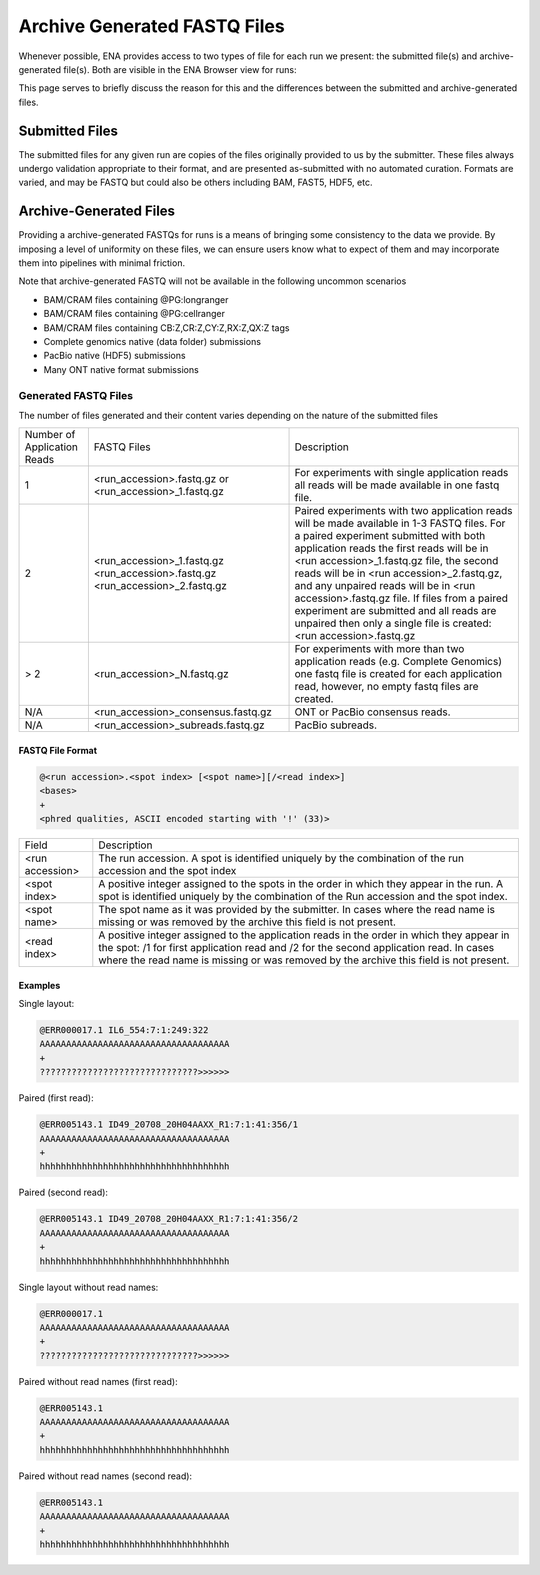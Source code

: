=============================
Archive Generated FASTQ Files
=============================

Whenever possible, ENA provides access to two types of file for each run we
present: the submitted file(s) and archive-generated file(s). Both are visible
in the ENA Browser view for runs:

.. image:: images/archive-generated-files-p01.png

This page serves to briefly discuss the reason for this and the differences
between the submitted and archive-generated files.


Submitted Files
===============

The submitted files for any given run are copies of the files originally
provided to us by the submitter.
These files always undergo validation appropriate to their format, and are
presented as-submitted with no automated curation.
Formats are varied, and may be FASTQ but could also be others including BAM,
FAST5, HDF5, etc.


Archive-Generated Files
=======================

Providing a archive-generated FASTQs for runs is a means of bringing some
consistency to the data we provide.
By imposing a level of uniformity on these files, we can ensure users know
what to expect of them and may incorporate them into pipelines with minimal
friction.

Note that archive-generated FASTQ will not be available in the following
uncommon scenarios

- BAM/CRAM files containing @PG:longranger
- BAM/CRAM files containing @PG:cellranger
- BAM/CRAM files containing CB:Z,CR:Z,CY:Z,RX:Z,QX:Z tags
- Complete genomics native (data folder) submissions
- PacBio native (HDF5) submissions
- Many ONT native format submissions

Generated FASTQ Files
---------------------

The number of files generated and their content varies depending on the nature
of the submitted files

+-------------+------------------------------------+----------------------------------------------------------+
| Number of   | FASTQ Files                        | Description                                              |
| Application |                                    |                                                          |
| Reads       |                                    |                                                          |
+-------------+------------------------------------+----------------------------------------------------------+
|             | <run_accession>.fastq.gz           | For experiments with single application reads            |
| 1           | or                                 | all reads will be made available in one fastq            |
|             | <run_accession>_1.fastq.gz         | file.                                                    |
+-------------+------------------------------------+----------------------------------------------------------+
|             |                                    | Paired experiments with two application reads will       |
|             |                                    | be made available in 1-3 FASTQ files.                    |
|             |                                    | For a paired experiment submitted with both application  |
|             |                                    | reads the first reads will be in                         |
|             | <run_accession>_1.fastq.gz         | <run accession>_1.fastq.gz file, the second reads will   |
| 2           | <run_accession>.fastq.gz           | be in <run accession>_2.fastq.gz, and any unpaired       |
|             | <run_accession>_2.fastq.gz         | reads will be in <run accession>.fastq.gz file.          |
|             |                                    | If files from a paired experiment are submitted and all  |
|             |                                    | reads are unpaired then only a single file is created:   |
|             |                                    | <run accession>.fastq.gz                                 |
+-------------+------------------------------------+----------------------------------------------------------+
|             |                                    | For experiments with more than two application reads     |
| > 2         | <run_accession>_N.fastq.gz         | (e.g. Complete Genomics) one fastq file is created for   |
|             |                                    | each application read, however, no empty fastq files     |
|             |                                    | are created.                                             |
+-------------+------------------------------------+----------------------------------------------------------+
| N/A         | <run_accession>_consensus.fastq.gz | ONT or PacBio consensus reads.                           |
+-------------+------------------------------------+----------------------------------------------------------+
| N/A         | <run_accession>_subreads.fastq.gz  | PacBio subreads.                                         |
+-------------+------------------------------------+----------------------------------------------------------+

FASTQ File Format
_________________

.. code-block::

    @<run accession>.<spot index> [<spot name>][/<read index>]
    <bases>
    +
    <phred qualities, ASCII encoded starting with '!' (33)>


+-----------------+--------------------------------------------------------------------------+
| Field           | Description                                                              |
+-----------------+--------------------------------------------------------------------------+
| <run accession> | The run accession. A spot is identified uniquely by the combination      |
|                 | of the run accession and the spot index                                  |
+-----------------+--------------------------------------------------------------------------+
|                 | A positive integer assigned to the spots in the order in which they      |
| <spot index>    | appear in the run. A spot is identified uniquely by the combination of   |
|                 | the Run accession and the spot index.                                    |
+-----------------+--------------------------------------------------------------------------+
| <spot name>     | The spot name as it was provided by the submitter. In cases where the    |
|                 | read name is missing or was removed by the archive this field is not     |
|                 | present.                                                                 |
+-----------------+--------------------------------------------------------------------------+
| <read index>    | A positive integer assigned to the application reads in the order in     |
|                 | which they appear in the spot: /1 for first application read and /2 for  |
|                 | the second application read. In cases where the read name is missing or  |
|                 | was removed by the archive this field is not present.                    |
+-----------------+--------------------------------------------------------------------------+

Examples
________

Single layout:

.. code-block::

    @ERR000017.1 IL6_554:7:1:249:322
    AAAAAAAAAAAAAAAAAAAAAAAAAAAAAAAAAAAA
    +
    ??????????????????????????????>>>>>>

Paired (first read):

.. code-block::

    @ERR005143.1 ID49_20708_20H04AAXX_R1:7:1:41:356/1
    AAAAAAAAAAAAAAAAAAAAAAAAAAAAAAAAAAAA
    +
    hhhhhhhhhhhhhhhhhhhhhhhhhhhhhhhhhhhh

Paired (second read):

.. code-block::

    @ERR005143.1 ID49_20708_20H04AAXX_R1:7:1:41:356/2
    AAAAAAAAAAAAAAAAAAAAAAAAAAAAAAAAAAAA
    +
    hhhhhhhhhhhhhhhhhhhhhhhhhhhhhhhhhhhh

Single layout without read names:

.. code-block::

    @ERR000017.1
    AAAAAAAAAAAAAAAAAAAAAAAAAAAAAAAAAAAA
    +
    ??????????????????????????????>>>>>>

Paired without read names (first read):

.. code-block::

    @ERR005143.1
    AAAAAAAAAAAAAAAAAAAAAAAAAAAAAAAAAAAA
    +
    hhhhhhhhhhhhhhhhhhhhhhhhhhhhhhhhhhhh

Paired without read names (second read):

.. code-block::

    @ERR005143.1
    AAAAAAAAAAAAAAAAAAAAAAAAAAAAAAAAAAAA
    +
    hhhhhhhhhhhhhhhhhhhhhhhhhhhhhhhhhhhh


